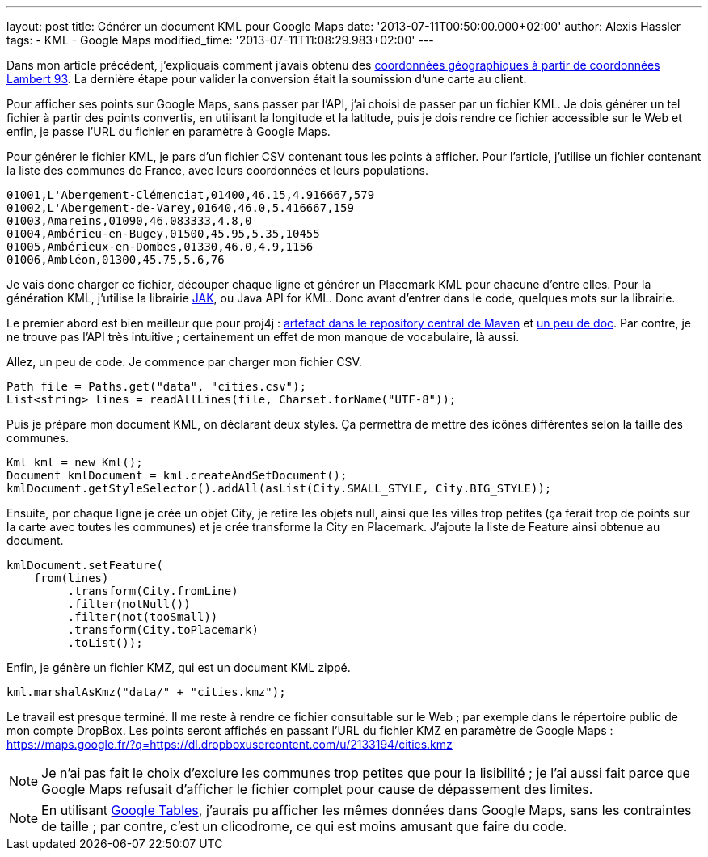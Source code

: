 ---
layout: post
title: Générer un document KML pour Google Maps
date: '2013-07-11T00:50:00.000+02:00'
author: Alexis Hassler
tags:
- KML
- Google Maps
modified_time: '2013-07-11T11:08:29.983+02:00'
---

Dans mon article précédent, j'expliquais comment j'avais obtenu des http://blog.alexis-hassler.com/2013/07/09/du-sig-google-maps.html[coordonnées géographiques à partir de coordonnées Lambert 93]. 
La dernière étape pour valider la conversion était la soumission d'une carte au client.

Pour afficher ses points sur Google Maps, sans passer par l'API, j'ai choisi de passer par un fichier KML. 
Je dois générer un tel fichier à partir des points convertis, en utilisant la longitude et la latitude, puis je dois rendre ce fichier accessible sur le Web et enfin, je passe l'URL du fichier en paramètre à Google Maps.

// <!--more-->
Pour générer le fichier KML, je pars d'un fichier CSV contenant tous les points à afficher. Pour l'article, j'utilise un fichier contenant la liste des communes de France, avec leurs coordonnées et leurs populations.

[source, subs="verbatim,quotes"]
----
01001,L'Abergement-Clémenciat,01400,46.15,4.916667,579
01002,L'Abergement-de-Varey,01640,46.0,5.416667,159
01003,Amareins,01090,46.083333,4.8,0
01004,Ambérieu-en-Bugey,01500,45.95,5.35,10455
01005,Ambérieux-en-Dombes,01330,46.0,4.9,1156
01006,Ambléon,01300,45.75,5.6,76
----

Je vais donc charger ce fichier, découper chaque ligne et générer un Placemark KML pour chacune d'entre elles. Pour la génération KML, j'utilise la librairie https://code.google.com/p/javaapiforkml/[JAK], ou{nbsp}Java API for KML. 
Donc avant d'entrer dans le code, quelques mots sur la librairie.

Le premier abord est bien meilleur que pour proj4j : http://search.maven.org/#browse%7C-469414455[artefact dans le repository central de Maven] et http://labs.micromata.de/display/jak/Home[un peu de doc]. 
Par contre, je ne trouve pas l'API très intuitive ; certainement un effet de mon manque de vocabulaire, là aussi.

Allez, un peu de code. 
Je commence par charger mon fichier CSV.

[source, subs="verbatim,quotes"]
----
Path file = Paths.get("data", "cities.csv"); 
List<string> lines = readAllLines(file, Charset.forName("UTF-8"));
----

Puis je prépare mon document KML, on déclarant deux styles. 
Ça permettra de mettre des icônes différentes selon la taille des communes. 

[source, subs="verbatim,quotes"]
----
Kml kml = new Kml(); 
Document kmlDocument = kml.createAndSetDocument(); 
kmlDocument.getStyleSelector().addAll(asList(City.SMALL_STYLE, City.BIG_STYLE));
----

Ensuite, por chaque ligne je crée un objet City, je retire les objets null, ainsi que les villes trop petites (ça ferait trop de points sur la carte avec toutes les communes) et je crée transforme la City en Placemark. 
J'ajoute la liste de Feature ainsi obtenue au document.

[source, subs="verbatim,quotes"]
----
kmlDocument.setFeature(
    from(lines)
         .transform(City.fromLine)
         .filter(notNull())
         .filter(not(tooSmall))
         .transform(City.toPlacemark)
         .toList()); 
----
         
Enfin, je génère un fichier KMZ, qui est un document KML zippé. 

[source, subs="verbatim,quotes"]
----
kml.marshalAsKmz("data/" + "cities.kmz");
----

Le travail est presque terminé. 
Il me reste à rendre ce fichier consultable sur le Web ; 
par exemple dans le répertoire public de mon compte DropBox. 
Les points seront affichés en passant l'URL du fichier KMZ en paramètre de Google Maps :
https://maps.google.fr/?q=https://dl.dropboxusercontent.com/u/2133194/cities.kmz

NOTE: Je n'ai pas fait le choix d'exclure les communes trop petites que pour la lisibilité ; je l'ai aussi fait parce que Google Maps refusait d'afficher le fichier complet pour cause de dépassement des limites.

NOTE: En utilisant https://support.google.com/fusiontables[Google Tables], j'aurais pu afficher les mêmes données dans Google Maps, sans les contraintes de taille ; 
par contre, c'est un clicodrome, ce qui est moins amusant que faire du code.
